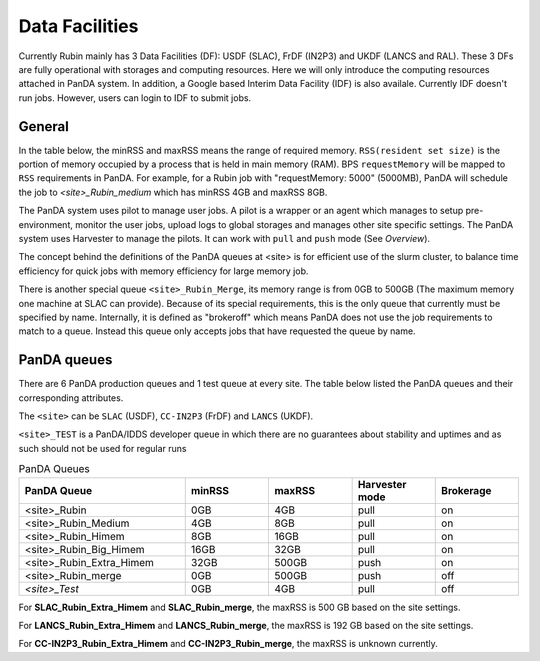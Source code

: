 Data Facilities
================

Currently Rubin mainly has 3 Data Facilities (DF): USDF (SLAC), FrDF (IN2P3) and UKDF (LANCS and RAL).
These 3 DFs are fully operational with storages and computing resources. Here we will only introduce
the computing resources attached in PanDA system.
In addition, a Google based Interim Data Facility (IDF) is also availale. Currently IDF doesn't run jobs.
However, users can login to IDF to submit jobs.


General
--------
In the table below, the minRSS and maxRSS means the range of required memory.
``RSS(resident set size)`` is the portion of memory occupied by a process
that is held in main memory (RAM). BPS ``requestMemory`` will be mapped to
``RSS`` requirements in PanDA.
For example, for a Rubin job with "requestMemory: 5000" (5000MB), PanDA will
schedule the job to *<site>_Rubin_medium* which has minRSS 4GB and maxRSS 8GB.

The PanDA system uses pilot to manage user jobs. A pilot is a wrapper or an agent
which manages to setup pre-environment, monitor the user jobs, upload logs to
global storages and manages other site specific settings. The PanDA system uses
Harvester to manage the pilots. It can work with ``pull`` and ``push`` mode (See *Overview*).

The concept behind the definitions of the PanDA queues at <site> is for efficient use of the
slurm cluster, to balance time efficiency for quick jobs with memory efficiency for large memory job.

There is another special queue ``<site>_Rubin_Merge``, its memory range is from 0GB to
500GB (The maximum memory one machine at SLAC can provide). Because of its special
requirements, this is the only queue that currently must be specified by name. Internally,
it is defined as "brokeroff" which means PanDA does not use the job requirements to match
to a queue. Instead this queue only accepts jobs that have requested the queue by name.

PanDA queues
------------

There are 6 PanDA production queues and 1 test queue at every site. The table below listed the PanDA queues
and their corresponding attributes.

The ``<site>`` can be ``SLAC`` (USDF), ``CC-IN2P3`` (FrDF) and ``LANCS`` (UKDF).

``<site>_TEST`` is a PanDA/IDDS developer queue in which there are no guarantees about stability
and uptimes and as such should not be used for regular runs

.. list-table:: PanDA Queues
   :widths: 50 25 25 25 25
   :header-rows: 1

   * - PanDA Queue
     - minRSS
     - maxRSS
     - Harvester mode
     - Brokerage
   * - <site>_Rubin
     - 0GB
     - 4GB
     - pull
     - on
   * - <site>_Rubin_Medium
     - 4GB
     - 8GB
     - pull
     - on
   * - <site>_Rubin_Himem
     - 8GB
     - 16GB
     - pull
     - on
   * - <site>_Rubin_Big_Himem
     - 16GB
     - 32GB
     - pull
     - on
   * - <site>_Rubin_Extra_Himem
     - 32GB
     - 500GB
     - push
     - on
   * - <site>_Rubin_merge
     - 0GB
     - 500GB
     - push
     - off
   * - *<site>_Test*
     - 0GB
     - 4GB
     - pull
     - off


For **SLAC_Rubin_Extra_Himem** and **SLAC_Rubin_merge**, the maxRSS is 500 GB based on the site settings.

For **LANCS_Rubin_Extra_Himem** and **LANCS_Rubin_merge**, the maxRSS is 192 GB based on the site settings.

For **CC-IN2P3_Rubin_Extra_Himem** and **CC-IN2P3_Rubin_merge**, the maxRSS is unknown currently.
